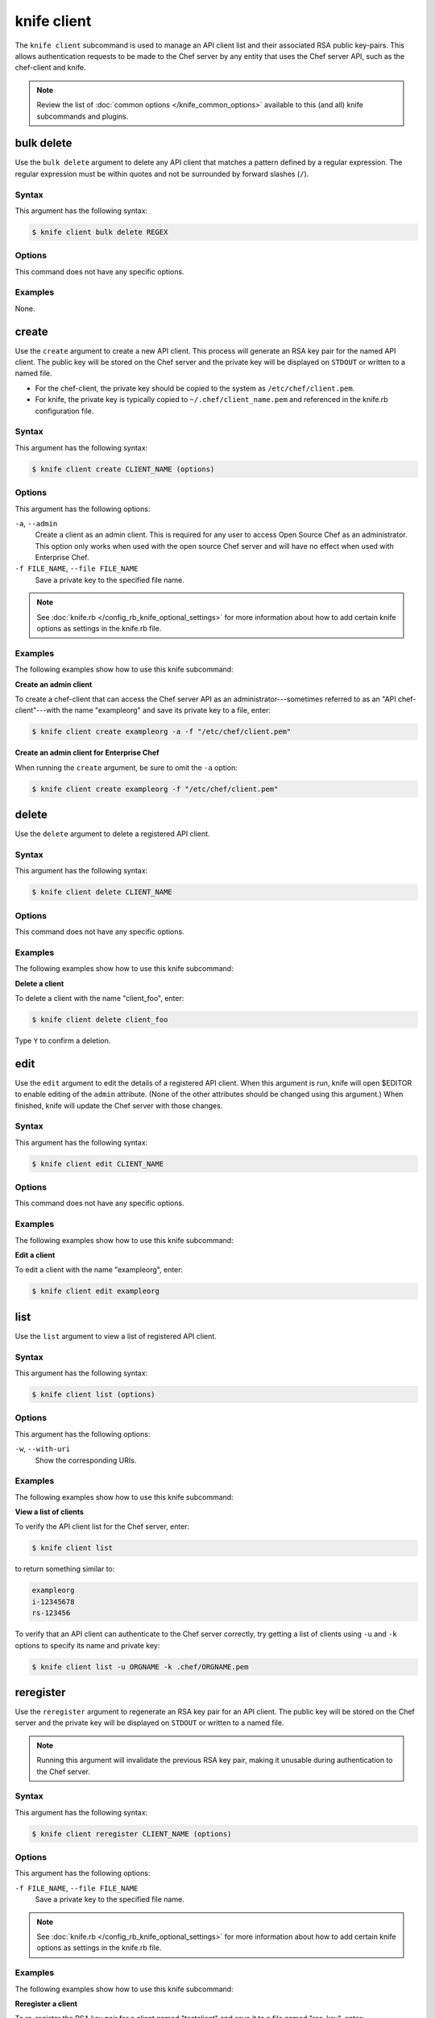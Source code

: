 

=====================================================
knife client 
=====================================================

.. tag knife_client_25

The ``knife client`` subcommand is used to manage an API client list and their associated RSA public key-pairs. This allows authentication requests to be made to the Chef server by any entity that uses the Chef server API, such as the chef-client and knife.

.. end_tag

.. note:: .. tag knife_common_see_common_options_link

          Review the list of :doc:`common options </knife_common_options>` available to this (and all) knife subcommands and plugins.

          .. end_tag

bulk delete
=====================================================
.. tag knife_client_bulk_delete

Use the ``bulk delete`` argument to delete any API client that matches a pattern defined by a regular expression. The regular expression must be within quotes and not be surrounded by forward slashes (``/``).

.. end_tag

Syntax
-----------------------------------------------------
.. tag knife_client_bulk_delete_syntax

This argument has the following syntax:

.. code-block:: bash

   $ knife client bulk delete REGEX

.. end_tag

Options
-----------------------------------------------------
This command does not have any specific options.

Examples
-----------------------------------------------------
None.

create
=====================================================
.. tag knife_client_create

Use the ``create`` argument to create a new API client. This process will generate an RSA key pair for the named API client. The public key will be stored on the Chef server and the private key will be displayed on ``STDOUT`` or written to a named file.

* For the chef-client, the private key should be copied to the system as ``/etc/chef/client.pem``.
* For knife, the private key is typically copied to ``~/.chef/client_name.pem`` and referenced in the knife.rb configuration file.

.. end_tag

Syntax
-----------------------------------------------------
.. tag knife_client_create_syntax

This argument has the following syntax:

.. code-block:: bash

   $ knife client create CLIENT_NAME (options)

.. end_tag

Options
-----------------------------------------------------
.. tag 10_summary

This argument has the following options:

``-a``, ``--admin``
   Create a client as an admin client. This is required for any user to access Open Source Chef as an administrator. This option only works when used with the open source Chef server and will have no effect when used with Enterprise Chef.

``-f FILE_NAME``, ``--file FILE_NAME``
   Save a private key to the specified file name.

.. end_tag

.. note:: .. tag knife_common_see_all_config_options

          See :doc:`knife.rb </config_rb_knife_optional_settings>` for more information about how to add certain knife options as settings in the knife.rb file.

          .. end_tag

Examples
-----------------------------------------------------
The following examples show how to use this knife subcommand:

**Create an admin client**

.. tag knife_client_create_admin

To create a chef-client that can access the Chef server API as an administrator---sometimes referred to as an "API chef-client"---with the name "exampleorg" and save its private key to a file, enter:

.. code-block:: bash

   $ knife client create exampleorg -a -f "/etc/chef/client.pem"

.. end_tag

**Create an admin client for Enterprise Chef**

.. tag knife_client_create_hosted_and_private

When running the ``create`` argument, be sure to omit the ``-a`` option:

.. code-block:: bash

   $ knife client create exampleorg -f "/etc/chef/client.pem"

.. end_tag

delete
=====================================================
.. tag knife_client_delete

Use the ``delete`` argument to delete a registered API client.

.. end_tag

Syntax
-----------------------------------------------------
.. tag knife_client_delete_syntax

This argument has the following syntax:

.. code-block:: bash

   $ knife client delete CLIENT_NAME

.. end_tag

Options
-----------------------------------------------------
This command does not have any specific options.

Examples
-----------------------------------------------------
The following examples show how to use this knife subcommand:

**Delete a client**

.. tag knife_client_delete_summary

To delete a client with the name "client_foo", enter:

.. code-block:: bash

   $ knife client delete client_foo

Type ``Y`` to confirm a deletion.

.. end_tag

edit
=====================================================
.. tag knife_client_edit

Use the ``edit`` argument to edit the details of a registered API client. When this argument is run, knife will open $EDITOR to enable editing of the ``admin`` attribute. (None of the other attributes should be changed using this argument.) When finished, knife will update the Chef server with those changes.

.. end_tag

Syntax
-----------------------------------------------------
.. tag knife_client_edit_syntax

This argument has the following syntax:

.. code-block:: bash

   $ knife client edit CLIENT_NAME

.. end_tag

Options
-----------------------------------------------------
This command does not have any specific options.

Examples
-----------------------------------------------------
The following examples show how to use this knife subcommand:

**Edit a client**

.. tag knife_client_edit_summary

To edit a client with the name "exampleorg", enter:

.. code-block:: bash

   $ knife client edit exampleorg

.. end_tag

list
=====================================================
.. tag knife_client_list

Use the ``list`` argument to view a list of registered API client.

.. end_tag

Syntax
-----------------------------------------------------
.. tag knife_client_list_syntax

This argument has the following syntax:

.. code-block:: bash

   $ knife client list (options)

.. end_tag

Options
-----------------------------------------------------
.. tag knife_client_list_options

This argument has the following options:

``-w``, ``--with-uri``
   Show the corresponding URIs.

.. end_tag

Examples
-----------------------------------------------------
The following examples show how to use this knife subcommand:

**View a list of clients**

.. tag knife_client_list_all

To verify the API client list for the Chef server, enter:

.. code-block:: bash

   $ knife client list

to return something similar to:

.. code-block:: none

   exampleorg
   i-12345678
   rs-123456

.. end_tag

.. tag knife_client_list_authenticate

To verify that an API client can authenticate to the 
Chef server correctly, try getting a list of clients using ``-u`` and ``-k`` options to specify its name and private key:

.. code-block:: bash

   $ knife client list -u ORGNAME -k .chef/ORGNAME.pem

.. end_tag

reregister
=====================================================
.. tag knife_client_reregister

Use the ``reregister`` argument to regenerate an RSA key pair for an API client. The public key will be stored on the Chef server and the private key will be displayed on ``STDOUT`` or written to a named file.

.. note:: Running this argument will invalidate the previous RSA key pair, making it unusable during authentication to the Chef server.

.. end_tag

Syntax
-----------------------------------------------------
.. tag knife_client_reregister_syntax

This argument has the following syntax:

.. code-block:: bash

   $ knife client reregister CLIENT_NAME (options)

.. end_tag

Options
-----------------------------------------------------
.. tag knife_client_reregister_options

This argument has the following options:

``-f FILE_NAME``, ``--file FILE_NAME``
   Save a private key to the specified file name.

.. end_tag

.. note:: .. tag knife_common_see_all_config_options

          See :doc:`knife.rb </config_rb_knife_optional_settings>` for more information about how to add certain knife options as settings in the knife.rb file.

          .. end_tag

Examples
-----------------------------------------------------
The following examples show how to use this knife subcommand:

**Reregister a client**

.. tag knife_client_reregister_summary

To re-register the RSA key pair for a client named "testclient" and save it to a file named "rsa_key", enter:

.. code-block:: bash

   $ knife client reregister testclient -f rsa_key

.. end_tag

show
=====================================================
.. tag knife_client_show

Use the ``show`` argument to show the details of an API client.

.. end_tag

Syntax
-----------------------------------------------------
.. tag knife_client_show_syntax

This argument has the following syntax:

.. code-block:: bash

   $ knife client show CLIENT_NAME (options)

.. end_tag

Options
-----------------------------------------------------
.. tag knife_client_show_options

This argument has the following options:

``-a ATTR``, ``--attribute ATTR``
   The attribute (or attributes) to show.

.. end_tag

Examples
-----------------------------------------------------
The following examples show how to use this knife subcommand:

**Show clients**

.. tag knife_client_show_summary

To view a client named "testclient", enter:

.. code-block:: bash

   $ knife client show testclient

to return something like:

.. code-block:: none

   admin:       false
   chef_type:   client
   json_class:  Chef::ApiClient
   name:        testclient
   public_key:

.. end_tag

.. tag knife_client_show_json

To view information in JSON format, use the ``-F`` common option as part of the command like this:

.. code-block:: bash

   $ knife client show devops -F json

Other formats available include ``text``, ``yaml``, and ``pp``.

.. end_tag

